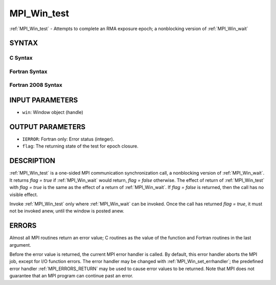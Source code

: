 .. _MPI_Win_test:

MPI_Win_test
~~~~~~~~~~~~

:ref:`MPI_Win_test` - Attempts to complete an RMA exposure epoch; a
nonblocking version of :ref:`MPI_Win_wait`

SYNTAX
======

C Syntax
--------

.. code-block:: c
   :linenos:

   #include <mpi.h>
   int MPI_Win_test(MPI_Win win, int *flag)

Fortran Syntax
--------------

.. code-block:: fortran
   :linenos:

   USE MPI
   ! or the older form: INCLUDE 'mpif.h'
   MPI_WIN_TEST( WIN, FLAG, IERROR)
   	INTEGER  WIN, IERROR

Fortran 2008 Syntax
-------------------

.. code-block:: fortran
   :linenos:

   USE mpi_f08
   MPI_Win_test(win, flag, ierror)
   	TYPE(MPI_Win), INTENT(IN) :: win
   	LOGICAL, INTENT(OUT) :: flag
   	INTEGER, OPTIONAL, INTENT(OUT) :: ierror

INPUT PARAMETERS
================

* ``win``: Window object (handle) 

OUTPUT PARAMETERS
=================

* ``IERROR``: Fortran only: Error status (integer). 

* ``flag``: The returning state of the test for epoch closure. 

DESCRIPTION
===========

:ref:`MPI_Win_test` is a one-sided MPI communication synchronization call, a
nonblocking version of :ref:`MPI_Win_wait`. It returns *flag = true* if
:ref:`MPI_Win_wait` would return, *flag = false* otherwise. The effect of
return of :ref:`MPI_Win_test` with *flag = true* is the same as the effect of a
return of :ref:`MPI_Win_wait`. If *flag = false* is returned, then the call has
no visible effect.

Invoke :ref:`MPI_Win_test` only where :ref:`MPI_Win_wait` can be invoked. Once the
call has returned *flag = true*, it must not be invoked anew, until the
window is posted anew.

ERRORS
======

Almost all MPI routines return an error value; C routines as the value
of the function and Fortran routines in the last argument.

Before the error value is returned, the current MPI error handler is
called. By default, this error handler aborts the MPI job, except for
I/O function errors. The error handler may be changed with
:ref:`MPI_Win_set_errhandler`; the predefined error handler :ref:`MPI_ERRORS_RETURN`
may be used to cause error values to be returned. Note that MPI does not
guarantee that an MPI program can continue past an error.


.. seealso:: | :ref:`MPI_Win_post`  :ref:`MPI_Win_wait` 

